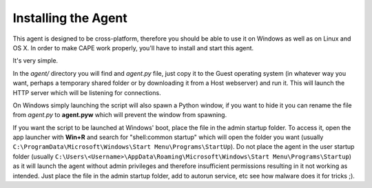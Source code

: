 ====================
Installing the Agent
====================

This agent is designed to be cross-platform, therefore you should be able
to use it on Windows as well as on Linux and OS X.
In order to make CAPE work properly, you'll have to install and start this agent.

It's very simple.

In the *agent/* directory you will find and *agent.py* file, just copy it
to the Guest operating system (in whatever way you want, perhaps a temporary
shared folder or by downloading it from a Host webserver) and run it.
This will launch the HTTP server which will be listening for connections.

On Windows simply launching the script will also spawn a Python window, if
you want to hide it you can rename the file from *agent.py* to **agent.pyw**
which will prevent the window from spawning.

If you want the script to be launched at Windows' boot, place the file in the admin startup folder. To access it, open the app launcher with **Win+R** and search for "shell:common startup" which will open the folder you want (usually ``C:\ProgramData\Microsoft\Windows\Start Menu\Programs\StartUp``). Do not place the agent in the user startup folder (usually ``C:\Users\<Username>\AppData\Roaming\Microsoft\Windows\Start Menu\Programs\Startup``) as it will launch the agent without admin privileges and therefore insufficient permissions resulting in it not working as intended. Just place the file in the admin startup folder, add to autorun service, etc see how malware does it for tricks ;).
